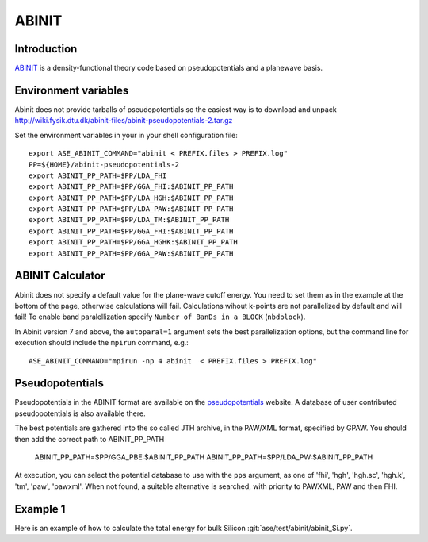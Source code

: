 .. module:: ase.calculators.abinit

======
ABINIT
======

Introduction
============

ABINIT_ is a density-functional theory code based on pseudopotentials
and a planewave basis.


.. _ABINIT: http://www.abinit.org



Environment variables
=====================

.. highlight:: bash

.. envvar:: ASE_ABINIT_COMMAND

    Must be set to something like this::

        abinit < PREFIX.files > PREFIX.log

    where ``abinit`` is the executable (``abinis`` for version prior to 6).

.. envvar:: ABINIT_PP_PATH

    A directory containing the pseudopotential files (at least of
    :file:`.fhi` type).

Abinit does not provide tarballs of pseudopotentials so the easiest way is to
download and unpack
http://wiki.fysik.dtu.dk/abinit-files/abinit-pseudopotentials-2.tar.gz

Set the environment variables in your in your shell configuration file::

  export ASE_ABINIT_COMMAND="abinit < PREFIX.files > PREFIX.log"
  PP=${HOME}/abinit-pseudopotentials-2
  export ABINIT_PP_PATH=$PP/LDA_FHI
  export ABINIT_PP_PATH=$PP/GGA_FHI:$ABINIT_PP_PATH
  export ABINIT_PP_PATH=$PP/LDA_HGH:$ABINIT_PP_PATH
  export ABINIT_PP_PATH=$PP/LDA_PAW:$ABINIT_PP_PATH
  export ABINIT_PP_PATH=$PP/LDA_TM:$ABINIT_PP_PATH
  export ABINIT_PP_PATH=$PP/GGA_FHI:$ABINIT_PP_PATH
  export ABINIT_PP_PATH=$PP/GGA_HGHK:$ABINIT_PP_PATH
  export ABINIT_PP_PATH=$PP/GGA_PAW:$ABINIT_PP_PATH

.. highlight:: python


ABINIT Calculator
=================

Abinit does not specify a default value for the plane-wave cutoff
energy.  You need to set them as in the example at the bottom of the
page, otherwise calculations will fail.  Calculations wihout k-points
are not parallelized by default and will fail! To enable band
paralellization specify ``Number of BanDs in a BLOCK`` (``nbdblock``).

In Abinit version 7 and above, the ``autoparal=1`` argument sets the best 
parallelization options, but the command line for execution should include the 
``mpirun`` command, e.g.::

  ASE_ABINIT_COMMAND="mpirun -np 4 abinit  < PREFIX.files > PREFIX.log"


Pseudopotentials
================

Pseudopotentials in the ABINIT format are available on the
`pseudopotentials`_ website.  A database of user contributed
pseudopotentials is also available there.

.. _pseudopotentials: http://www.abinit.org/downloads/atomic-data-files

The best potentials are gathered into the so called JTH archive, in the PAW/XML 
format, specified by GPAW. You should then add the correct path to ABINIT_PP_PATH

  ABINIT_PP_PATH=$PP/GGA_PBE:$ABINIT_PP_PATH
  ABINIT_PP_PATH=$PP/LDA_PW:$ABINIT_PP_PATH

At execution, you can select the potential database to use with the ``pps`` argument, as one of 
'fhi', 'hgh', 'hgh.sc', 'hgh.k', 'tm', 'paw', 'pawxml'. When not found, a suitable
alternative is searched, with priority to PAWXML, PAW and then FHI.

Example 1
=========

Here is an example of how to calculate the total energy for bulk Silicon
:git:`ase/test/abinit/abinit_Si.py`.
